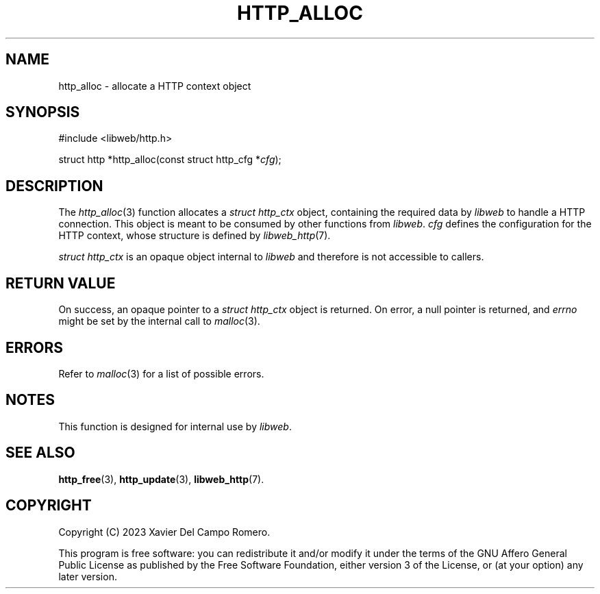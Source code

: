 .TH HTTP_ALLOC 3 2023-09-06 0.1.0 "libweb Library Reference"

.SH NAME
http_alloc \- allocate a HTTP context object

.SH SYNOPSIS
.LP
.nf
#include <libweb/http.h>
.P
struct http *http_alloc(const struct http_cfg *\fIcfg\fP);
.fi

.SH DESCRIPTION
The
.IR http_alloc (3)
function allocates a
.I "struct http_ctx"
object, containing the required data by
.I libweb
to handle a HTTP connection. This object is meant to be consumed by
other functions from
.IR libweb .
.I cfg
defines the configuration for the HTTP context, whose structure is defined by
.IR libweb_http (7).

.I "struct http_ctx"
is an opaque object internal to
.I libweb
and therefore is not accessible to callers.

.SH RETURN VALUE
On success, an opaque pointer to a
.I struct http_ctx
object is returned. On error,
a null pointer is returned, and
.I errno
might be set by the internal call to
.IR malloc (3).

.SH ERRORS
Refer to
.IR malloc (3)
for a list of possible errors.

.SH NOTES
This function is designed for internal use by
\fIlibweb\fR.

.SH SEE ALSO
.BR http_free (3),
.BR http_update (3),
.BR libweb_http (7).

.SH COPYRIGHT
Copyright (C) 2023 Xavier Del Campo Romero.
.P
This program is free software: you can redistribute it and/or modify
it under the terms of the GNU Affero General Public License as published by
the Free Software Foundation, either version 3 of the License, or
(at your option) any later version.
